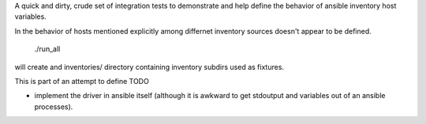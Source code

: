 

A quick and dirty, crude set of integration tests to demonstrate and
help define the behavior of ansible inventory host variables.

In the behavior of hosts mentioned explicitly among differnet
inventory sources doesn't appear to be defined.

  ./run_all

will create and inventories/ directory containing inventory subdirs used as fixtures.


This is part of an attempt to define
TODO

* implement the driver in ansible itself (although it is awkward to get stdoutput and variables
  out of an ansible processes).
